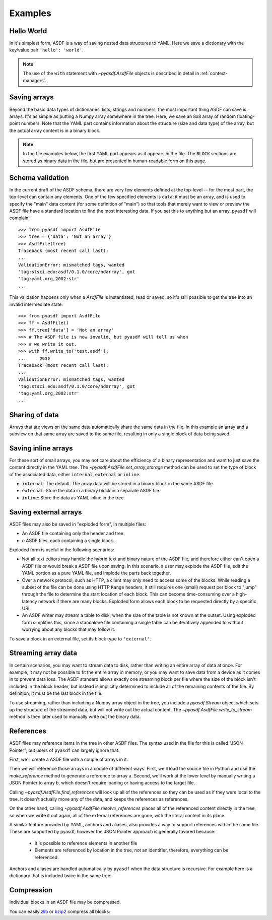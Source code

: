 .. _examples:

Examples
========

Hello World
-----------

In it's simplest form, ASDF is a way of saving nested data structures
to YAML.  Here we save a dictionary with the key/value pair ``'hello':
'world'``.

.. runcode::

   from pyasdf import AsdfFile

   # Make the tree structure, and create a AsdfFile from it.
   tree = {'hello': 'world'}
   ff = AsdfFile(tree)

   # You can also make the AsdfFile first, and modify its tree directly:
   ff = AsdfFile()
   ff.tree['hello'] = 'world'

   # Use the `with` construct so the file is automatically closed
   with ff.write_to("test.asdf"):
       pass

.. asdf:: test.asdf

.. note::

   The use of the ``with`` statement with `~pyasdf.AsdfFile` objects
   is described in detail in :ref:`context-managers`.

Saving arrays
-------------

Beyond the basic data types of dictionaries, lists, strings and
numbers, the most important thing ASDF can save is arrays.  It's as
simple as putting a Numpy array somewhere in the tree.  Here, we save
an 8x8 array of random floating-point numbers.  Note that the YAML
part contains information about the structure (size and data type) of
the array, but the actual array content is in a binary block.

.. runcode::

   from pyasdf import AsdfFile
   import numpy as np

   tree = {'my_array': np.random.rand(8, 8)}
   ff = AsdfFile(tree)
   with ff.write_to("test.asdf"):
       pass

.. note::

   In the file examples below, the first YAML part appears as it
   appears in the file.  The ``BLOCK`` sections are stored as binary
   data in the file, but are presented in human-readable form on this
   page.


.. asdf:: test.asdf

Schema validation
-----------------

In the current draft of the ASDF schema, there are very few elements
defined at the top-level -- for the most part, the top-level can
contain any elements.  One of the few specified elements is ``data``:
it must be an array, and is used to specify the "main" data content
(for some definition of "main") so that tools that merely want to view
or preview the ASDF file have a standard location to find the most
interesting data.  If you set this to anything but an array, ``pyasdf``
will complain::

    >>> from pyasdf import AsdfFile
    >>> tree = {'data': 'Not an array'}
    >>> AsdfFile(tree)
    Traceback (most recent call last):
    ...
    ValidationError: mismatched tags, wanted
    'tag:stsci.edu:asdf/0.1.0/core/ndarray', got
    'tag:yaml.org,2002:str'
    ...

This validation happens only when a `AsdfFile` is instantiated, read
or saved, so it's still possible to get the tree into an invalid
intermediate state::

    >>> from pyasdf import AsdfFile
    >>> ff = AsdfFile()
    >>> ff.tree['data'] = 'Not an array'
    >>> # The ASDF file is now invalid, but pyasdf will tell us when
    >>> # we write it out.
    >>> with ff.write_to('test.asdf'):
    ...     pass
    Traceback (most recent call last):
    ...
    ValidationError: mismatched tags, wanted
    'tag:stsci.edu:asdf/0.1.0/core/ndarray', got
    'tag:yaml.org,2002:str'
    ...

Sharing of data
---------------

Arrays that are views on the same data automatically share the same
data in the file.  In this example an array and a subview on that same
array are saved to the same file, resulting in only a single block of
data being saved.

.. runcode::

   from pyasdf import AsdfFile
   import numpy as np

   my_array = np.random.rand(8, 8)
   subset = my_array[2:4,3:6]
   tree = {
       'my_array': my_array,
       'subset':   subset
   }
   ff = AsdfFile(tree)
   with ff.write_to("test.asdf"):
       pass

.. asdf:: test.asdf


Saving inline arrays
--------------------

For these sort of small arrays, you may not care about the efficiency
of a binary representation and want to just save the content directly
in the YAML tree.  The `~pyasdf.AsdfFile.set_array_storage` method
can be used to set the type of block of the associated data, either
``internal``, ``external`` or ``inline``.

- ``internal``: The default.  The array data will be
  stored in a binary block in the same ASDF file.

- ``external``: Store the data in a binary block in a
  separate ASDF file.

- ``inline``: Store the data as YAML inline in the tree.

.. runcode::

   from pyasdf import AsdfFile
   import numpy as np

   my_array = np.random.rand(8, 8)
   tree = {'my_array': my_array}
   ff = AsdfFile(tree)
   ff.set_array_storage(my_array, 'inline')
   with ff.write_to("test.asdf"):
       pass

.. asdf:: test.asdf

Saving external arrays
----------------------

ASDF files may also be saved in "exploded form", in multiple files:

- An ASDF file containing only the header and tree.

- *n* ASDF files, each containing a single block.

Exploded form is useful in the following scenarios:

- Not all text editors may handle the hybrid text and binary nature of
  the ASDF file, and therefore either can't open a ASDF file or would
  break a ASDF file upon saving.  In this scenario, a user may explode
  the ASDF file, edit the YAML portion as a pure YAML file, and
  implode the parts back together.

- Over a network protocol, such as HTTP, a client may only need to
  access some of the blocks.  While reading a subset of the file can
  be done using HTTP ``Range`` headers, it still requires one (small)
  request per block to "jump" through the file to determine the start
  location of each block.  This can become time-consuming over a
  high-latency network if there are many blocks.  Exploded form allows
  each block to be requested directly by a specific URI.

- An ASDF writer may stream a table to disk, when the size of the table
  is not known at the outset.  Using exploded form simplifies this,
  since a standalone file containing a single table can be iteratively
  appended to without worrying about any blocks that may follow it.

To save a block in an external file, set its block type to
``'external'``.

.. runcode::

   from pyasdf import AsdfFile
   import numpy as np

   my_array = np.random.rand(8, 8)
   tree = {'my_array': my_array}
   ff = AsdfFile(tree)

   # On an individual block basis:
   ff.set_array_storage(my_array, 'external')
   with ff.write_to("test.asdf"):
       pass

   # Or for every block:
   with ff.write_to("test.asdf", all_array_storage='external'):
       pass

.. asdf:: test.asdf

.. asdf:: test0000.asdf

Streaming array data
--------------------

In certain scenarios, you may want to stream data to disk, rather than
writing an entire array of data at once.  For example, it may not be
possible to fit the entire array in memory, or you may want to save
data from a device as it comes in to prevent data loss.  The ASDF
standard allows exactly one streaming block per file where the size of
the block isn't included in the block header, but instead is
implicitly determined to include all of the remaining contents of the
file.  By definition, it must be the last block in the file.

To use streaming, rather than including a Numpy array object in the
tree, you include a `pyasdf.Stream` object which sets up the structure
of the streamed data, but will not write out the actual content.  The
`~pyasdf.AsdfFile.write_to_stream` method is then later used to
manually write out the binary data.

.. runcode::

   from pyasdf import AsdfFile, Stream
   import numpy as np

   tree = {
       # Each "row" of data will have 128 entries.
       'my_stream': Stream([128], np.float64)
   }

   ff = AsdfFile(tree)
   with ff.write_to('test.asdf'):
       # Write 100 rows of data, one row at a time.  ``write_to_stream``
       # expects the raw binary bytes, not an array, so we use
       # ``tostring()``.
       for i in range(100):
           ff.write_to_stream(np.array([i] * 128, np.float64).tostring())

.. asdf:: test.asdf

References
----------

ASDF files may reference items in the tree in other ASDF files.  The
syntax used in the file for this is called "JSON Pointer", but users
of ``pyasdf`` can largely ignore that.

First, we'll create a ASDF file with a couple of arrays in it:

.. runcode::

   from pyasdf import AsdfFile
   import numpy as np

   tree = {
       'a': np.arange(0, 10),
       'b': np.arange(10, 20)
   }

   target = AsdfFile(tree)
   with target.write_to('target.asdf'):
       pass

.. asdf:: target.asdf

Then we will reference those arrays in a couple of different ways.
First, we'll load the source file in Python and use the
`make_reference` method to generate a reference to array ``a``.
Second, we'll work at the lower level by manually writing a JSON
Pointer to array ``b``, which doesn't require loading or having access
to the target file.

.. runcode::

   ff = AsdfFile()

   with AsdfFile.read('target.asdf') as target:
       ff.tree['my_ref_a'] = target.make_reference(['a'])

   ff.tree['my_ref_b'] = {'$ref': 'target.asdf#/b'}

   with ff.write_to('source.asdf'):
       pass

.. asdf:: source.asdf

Calling `~pyasdf.AsdfFile.find_references` will look up all of the
references so they can be used as if they were local to the tree.  It
doesn't actually move any of the data, and keeps the references as
references.

.. runcode::

   ff = AsdfFile.read('source.asdf')
   ff.find_references()
   assert ff.tree['my_ref_b'].shape == (10,)

On the other hand, calling `~pyasdf.AsdfFile.resolve_references`
places all of the referenced content directly in the tree, so when we
write it out again, all of the external references are gone, with the
literal content in its place.

.. runcode::

   ff = AsdfFile.read('source.asdf')
   ff.resolve_references()
   with AsdfFile(ff).write_to('resolved.asdf'):
       pass

.. asdf:: resolved.asdf

A similar feature provided by YAML, anchors and aliases, also provides
a way to support references within the same file.  These are supported
by pyasdf, however the JSON Pointer approach is generally favored because:

   - It is possible to reference elements in another file

   - Elements are referenced by location in the tree, not an
     identifier, therefore, everything can be referenced.

Anchors and aliases are handled automatically by ``pyasdf`` when the
data structure is recursive.  For example here is a dictionary that is
included twice in the same tree:

.. runcode::

    d = {'foo': 'bar'}
    d['baz'] = d
    tree = {'d': d}

    ff = AsdfFile(tree)
    with ff.write_to('anchors.asdf'):
        pass

.. asdf:: anchors.asdf

Compression
-----------

Individual blocks in an ASDF file may be compressed.

You can easily `zlib <http://www.zlib.net/>`__ or `bzip2
<http://www.bzip.org>`__ compress all blocks:

.. runcode::

   from pyasdf import AsdfFile
   import numpy as np

   tree = {
       'a': np.random.rand(256, 256),
       'b': np.random.rand(512, 512)
   }

   target = AsdfFile(tree)
   with target.write_to('target.asdf', all_array_compression='zlib'):
       pass

   with target.write_to('target.asdf', all_array_compression='bzp2'):
       pass

.. asdf:: target.asdf
